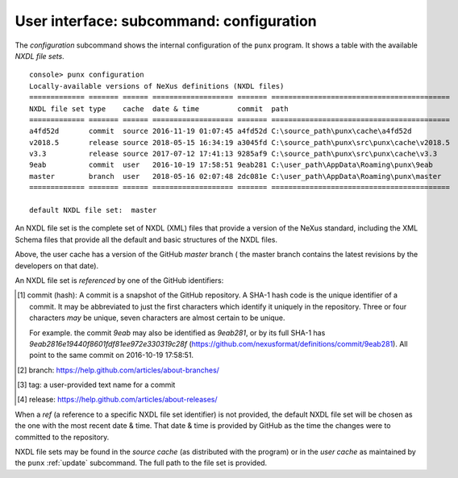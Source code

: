 .. _config:
.. index:: configuration

User interface: subcommand: **configuration**
#############################################

The *configuration* subcommand shows the internal configuration
of the ``punx`` program.  It shows a table with the available 
*NXDL file sets*.

::

   console> punx configuration
   Locally-available versions of NeXus definitions (NXDL files)                 
   ============= ======= ====== =================== ======= ==========================================
   NXDL file set type    cache  date & time         commit  path                 
   ============= ======= ====== =================== ======= ==========================================
   a4fd52d       commit  source 2016-11-19 01:07:45 a4fd52d C:\source_path\punx\cache\a4fd52d
   v2018.5       release source 2018-05-15 16:34:19 a3045fd C:\source_path\punx\src\punx\cache\v2018.5
   v3.3          release source 2017-07-12 17:41:13 9285af9 C:\source_path\punx\src\punx\cache\v3.3   
   9eab          commit  user   2016-10-19 17:58:51 9eab281 C:\user_path\AppData\Roaming\punx\9eab
   master        branch  user   2018-05-16 02:07:48 2dc081e C:\user_path\AppData\Roaming\punx\master
   ============= ======= ====== =================== ======= ==========================================
   
   default NXDL file set:  master


An NXDL file set is the complete set of NXDL (XML) files that 
provide a version of the NeXus standard, including the XML Schema
files that provide all the default and basic structures of the NXDL
files.

Above, the user cache has a version of the GitHub *master* branch (
the master branch contains the latest
revisions by the developers on that date).

.. index:: NXDL file set

An NXDL file set is *referenced* by one of the GitHub identifiers:

=========   ==========  ==========================================
identifier  example     description
=========   ==========  ==========================================
commit      9eab        SHA-1 hash tag [#]_ that identifies a specific commit to the repository
branch      master      name of a branch [#]_ in the repository
tag         Schema-3.4  name of a tag [#]_ in the repository
release     v2018.5     name of a repository release [#]_
=========   ==========  ==========================================

.. [#] commit (hash): A commit is a snapshot of the GitHub repository.
   A SHA-1 hash code is the unique identifier of a commit.
   It may be abbreviated to just the first characters which identify
   it uniquely in the repository.  Three or four characters *may* be unique, 
   seven characters are almost certain to be unique.
   
   For example. the commit `9eab` may also be identified
   as `9eab281`, or by its full SHA-1 has
   `9eab2816e19440f8601fdf81ee972e330319c28f`
   (https://github.com/nexusformat/definitions/commit/9eab281).  
   All point to the same commit on 2016-10-19 17:58:51.
.. [#] branch: https://help.github.com/articles/about-branches/
.. [#] tag: a user-provided text name for a commit
.. [#] release: https://help.github.com/articles/about-releases/


.. index:: 
   !ref
   NXDL file set, ref

When a *ref* (a reference to a specific NXDL file set identifier) 
is not provided, the default NXDL file set will be chosen as the one 
with the most recent date & time.  That date & time is provided by
GitHub as the time the changes were to committed to the repository.

.. index:: 
   source cache
   user cache
   cache, source
   cache, user

NXDL file sets may be found in the *source cache* (as distributed 
with the program) or in the *user cache* as maintained by the ``punx`` 
:ref:`update` subcommand.  The full path to the file set is provided.
